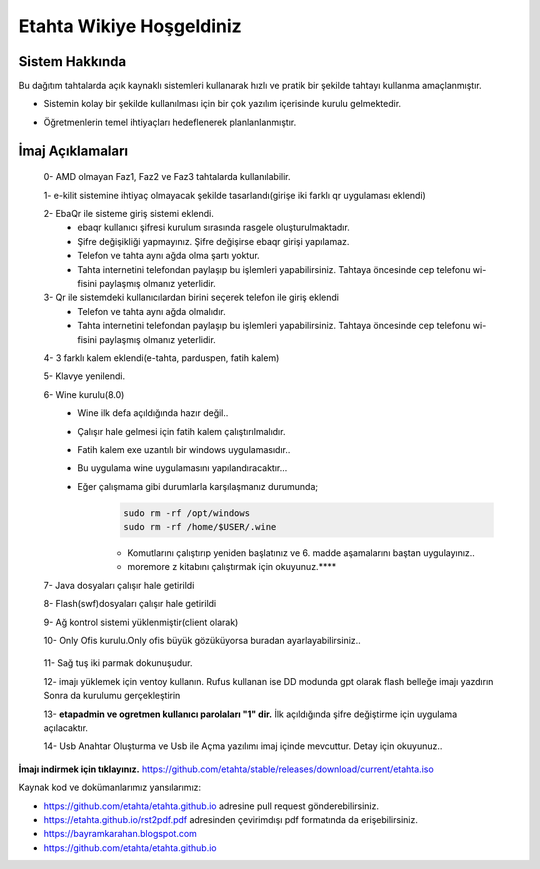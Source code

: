 Etahta Wikiye Hoşgeldiniz
=========================

Sistem Hakkında
^^^^^^^^^^^^^^^
Bu dağıtım tahtalarda açık kaynaklı sistemleri kullanarak hızlı ve pratik bir şekilde tahtayı kullanma amaçlanmıştır.

* Sistemin kolay bir şekilde kullanılması için bir çok yazılım içerisinde kurulu gelmektedir.

* Öğretmenlerin temel ihtiyaçları hedeflenerek planlanlanmıştır.

    .. image:: /_static/images/1-etahta.png
        :width: 700

    .. image:: /_static/images/2-etahta.png 
        :width: 700

    .. image:: /_static/images/3-etahta.png
      :width: 700

    .. image:: /_static/images/4-etahta.png
     :width: 700

    .. image:: /_static/images/5-etahta.png
      :width: 700

İmaj Açıklamaları
^^^^^^^^^^^^^^^^^
    0- AMD olmayan Faz1, Faz2 ve Faz3 tahtalarda kullanılabilir.

    1- e-kilit sistemine ihtiyaç olmayacak şekilde tasarlandı(girişe iki farklı qr uygulaması eklendi)

    2- EbaQr ile sisteme giriş sistemi eklendi.
          - ebaqr kullanıcı şifresi  kurulum sırasında rasgele oluşturulmaktadır.  
          - Şifre değişikliği yapmayınız. Şifre değişirse ebaqr girişi yapılamaz. 
          - Telefon ve tahta aynı ağda olma şartı yoktur.
          - Tahta internetini telefondan paylaşıp bu işlemleri yapabilirsiniz. Tahtaya öncesinde cep telefonu wi-fisini paylaşmış olmanız yeterlidir.

    3- Qr ile sistemdeki kullanıcılardan birini seçerek telefon ile giriş eklendi
          - Telefon ve tahta aynı ağda olmalıdır.
          - Tahta internetini telefondan paylaşıp bu işlemleri yapabilirsiniz. Tahtaya öncesinde cep telefonu wi-fisini paylaşmış olmanız yeterlidir.

    4- 3 farklı kalem eklendi(e-tahta, parduspen, fatih kalem)

    5- Klavye yenilendi.

    6- Wine kurulu(8.0)
      - Wine ilk defa açıldığında hazır değil.. 
      - Çalışır hale gelmesi için fatih kalem çalıştırılmalıdır.
      - Fatih kalem exe uzantılı bir windows uygulamasıdır..
      - Bu uygulama wine uygulamasını yapılandıracaktır...
      - Eğer çalışmama gibi durumlarla karşılaşmanız durumunda;
            .. code-block:: shell
                
                sudo rm -rf /opt/windows
                sudo rm -rf /home/$USER/.wine

            * Komutlarını çalıştırıp yeniden başlatınız ve 6. madde aşamalarını baştan uygulayınız..

            * moremore z kitabını çalıştırmak  için okuyunuz.****

 
    7- Java dosyaları çalışır hale getirildi

    8- Flash(swf)dosyaları çalışır hale getirildi 

    9- Ağ kontrol sistemi yüklenmiştir(client olarak) 

    10- Only Ofis kurulu.Only ofis büyük gözüküyorsa buradan ayarlayabilirsiniz..

        .. image:: /_static/images/6-etahta-onlyoffice.png
          :width: 400

    11- Sağ tuş iki parmak dokunuşudur.

    12- imajı yüklemek için ventoy kullanın. Rufus kullanan ise DD modunda gpt olarak flash belleğe imajı yazdırın Sonra da kurulumu gerçekleştirin

    13- **etapadmin ve ogretmen kullanıcı parolaları "1" dir.** İlk açıldığında şifre değiştirme için uygulama açılacaktır.
 
    14- Usb Anahtar Oluşturma ve Usb ile Açma yazılımı imaj içinde mevcuttur. Detay için okuyunuz..

**İmajı indirmek için tıklayınız.** https://github.com/etahta/stable/releases/download/current/etahta.iso


Kaynak kod ve dokümanlarımız yansılarımız:

* https://github.com/etahta/etahta.github.io adresine pull request gönderebilirsiniz.
* https://etahta.github.io/rst2pdf.pdf adresinden çevirimdışı pdf formatında da erişebilirsiniz.
* https://bayramkarahan.blogspot.com
* https://github.com/etahta/etahta.github.io 

